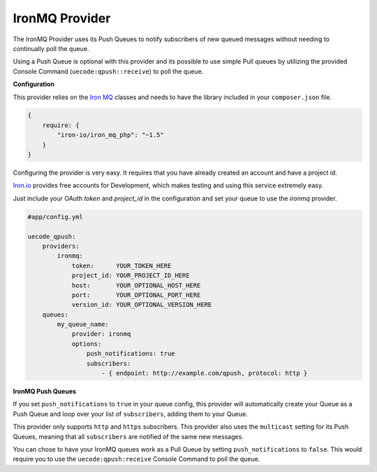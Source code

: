 IronMQ Provider
^^^^^^^^^^^^^^^

The IronMQ Provider uses its Push Queues to notify subscribers of new queued
messages without needing to continually poll the queue.

Using a Push Queue is optional with this provider and its possible to use simple
Pull queues by utilizing the provided Console Command (``uecode:qpush::receive``)
to poll the queue.

**Configuration**

This provider relies on the `Iron MQ <https://github.com/iron-io/iron_mq_php>`_ classes
and needs to have the library included in your ``composer.json`` file.

.. code-block:: js

    {
        require: {
            "iron-io/iron_mq_php": "~1.5"
        }
    }


Configuring the provider is very easy. It requires that you have already created
an account and have a project id.

`Iron.io <http://www.iron.io/>`_ provides free accounts for Development, which makes
testing and using this service extremely easy.

Just include your OAuth `token` and `project_id` in the configuration and set your
queue to use the `ironmq` provider.

.. code-block:: yaml

    #app/config.yml

    uecode_qpush:
        providers:
            ironmq:
                token:      YOUR_TOKEN_HERE
                project_id: YOUR_PROJECT_ID_HERE
                host:       YOUR_OPTIONAL_HOST_HERE
                port:       YOUR_OPTIONAL_PORT_HERE
                version_id: YOUR_OPTIONAL_VERSION_HERE
        queues:
            my_queue_name:
                provider: ironmq
                options:
                    push_notifications: true
                    subscribers:
                        - { endpoint: http://example.com/qpush, protocol: http }

**IronMQ Push Queues**

If you set ``push_notifications`` to ``true`` in your queue config, this provider
will automatically create your Queue as a Push Queue and loop over your list of ``subscribers``,
adding them to your Queue.

This provider only supports ``http`` and ``https`` subscribers. This provider also uses the
``multicast`` setting for its Push Queues, meaning that all ``subscribers`` are notified of
the same new messages.

You can chose to have your IronMQ queues work as a Pull Queue by setting ``push_notifications`` to ``false``.
This would require you to use the ``uecode:qpush:receive`` Console Command to poll the queue.
